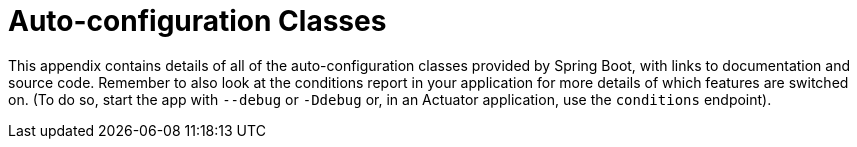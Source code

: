 [appendix]
[[appendix.auto-configuration-classes]]
= Auto-configuration Classes

This appendix contains details of all of the auto-configuration classes provided by Spring Boot, with links to documentation and source code.
Remember to also look at the conditions report in your application for more details of which features are switched on.
(To do so, start the app with `--debug` or `-Ddebug` or, in an Actuator application, use the `conditions` endpoint).
